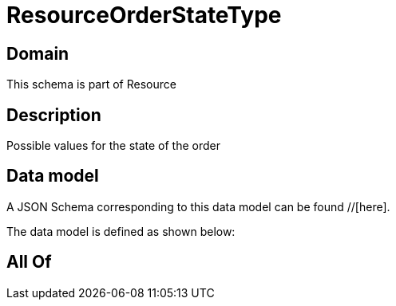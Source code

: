 = ResourceOrderStateType

[#domain]
== Domain

This schema is part of Resource

[#description]
== Description
Possible values for the state of the order


[#data_model]
== Data model

A JSON Schema corresponding to this data model can be found //[here].



The data model is defined as shown below:


[#all_of]
== All Of

